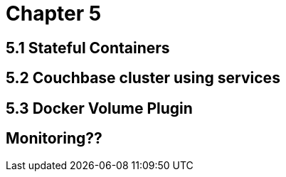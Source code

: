 = Chapter 5

== 5.1 Stateful Containers

== 5.2 Couchbase cluster using services

== 5.3 Docker Volume Plugin

== Monitoring??